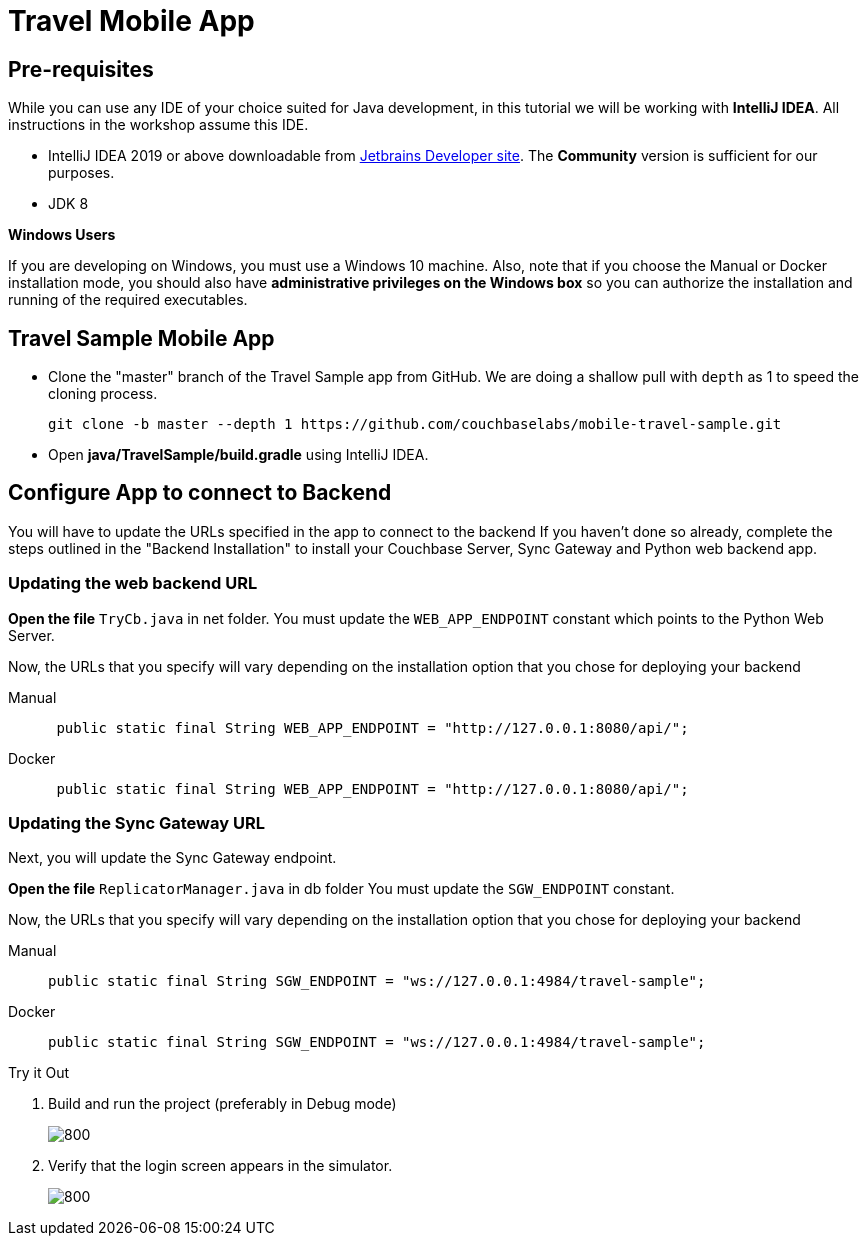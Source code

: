 = Travel Mobile App
:page-toclevels: 2@
:page-aliases: tutorials:travel-sample:develop/java,tutorials:travel-sample:develop/java/index
:tabs:


== Pre-requisites


While you can use any IDE of your choice suited for Java development, in this tutorial we will be working with *IntelliJ IDEA*.
All instructions in the workshop assume this IDE.

* IntelliJ IDEA 2019 or above downloadable from
https://www.jetbrains.com/idea/download/#section=mac[Jetbrains Developer site].
The *Community* version is sufficient for our purposes.
* JDK 8

*Windows Users*
--
If you are developing on Windows, you must use a Windows 10 machine.
Also, note that if you choose the Manual or Docker installation mode, you should also have *administrative privileges on the Windows box* so you can authorize the installation and running of the required executables.
--


== Travel Sample Mobile App


* Clone the "master" branch of the Travel Sample app from GitHub. We are doing a shallow pull with `depth` as 1 to speed the cloning process.
+
[source,bash]
----
git clone -b master --depth 1 https://github.com/couchbaselabs/mobile-travel-sample.git
----

* Open *java/TravelSample/build.gradle* using IntelliJ IDEA.


== Configure App to connect to Backend


You will have to update the URLs specified in the app to connect to the backend
If you haven't done so already, complete the steps outlined in the "Backend Installation" to install your Couchbase Server, Sync Gateway and Python web backend app.

=== Updating the web backend URL

*Open the file* `TryCb.java` in net folder.
You must update the `WEB_APP_ENDPOINT` constant which points to the Python Web Server.

Now, the URLs that you specify will vary depending on the installation option that you chose for deploying your backend


[{tabs}]
====
Manual::
+
--
[source,java]
----
 public static final String WEB_APP_ENDPOINT = "http://127.0.0.1:8080/api/";
----
--

Docker::
+
--
[source,java]
----
 public static final String WEB_APP_ENDPOINT = "http://127.0.0.1:8080/api/";
----
--
====


=== Updating the Sync Gateway URL

Next, you will update the Sync Gateway endpoint.

*Open the file* `ReplicatorManager.java` in db folder
You must update the `SGW_ENDPOINT` constant.

Now, the URLs that you specify will vary depending on the installation option that you chose for deploying your backend

[{tabs}]
====
Manual::
+
--
[source,java]
----
public static final String SGW_ENDPOINT = "ws://127.0.0.1:4984/travel-sample";
----
--

Docker::
+
--
[source,java]
----
public static final String SGW_ENDPOINT = "ws://127.0.0.1:4984/travel-sample";
----
--
====


.Try it Out
****
. Build and run the project (preferably in Debug mode)
+
image::https://raw.githubusercontent.com/couchbaselabs/mobile-travel-sample/master/content/assets/java-build.png[800,]

. Verify that the login screen appears in the simulator.
+
image::https://raw.githubusercontent.com/couchbaselabs/mobile-travel-sample/master/content/assets/java-login.png[800,]
****
